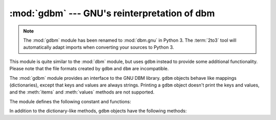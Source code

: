 :mod:`gdbm` --- GNU's reinterpretation of dbm
=============================================

.. module:: gdbm
   :platform: Unix
   :synopsis: GNU's reinterpretation of dbm.

.. note::
   The :mod:`gdbm` module has been renamed to :mod:`dbm.gnu` in Python 3.  The
   :term:`2to3` tool will automatically adapt imports when converting your
   sources to Python 3.


.. index:: module: dbm

This module is quite similar to the :mod:`dbm` module, but uses ``gdbm`` instead
to provide some additional functionality.  Please note that the file formats
created by ``gdbm`` and ``dbm`` are incompatible.

The :mod:`gdbm` module provides an interface to the GNU DBM library.  ``gdbm``
objects behave like mappings (dictionaries), except that keys and values are
always strings. Printing a ``gdbm`` object doesn't print the keys and values,
and the :meth:`items` and :meth:`values` methods are not supported.

The module defines the following constant and functions:


.. exception:: error

   Raised on ``gdbm``\ -specific errors, such as I/O errors. :exc:`KeyError` is
   raised for general mapping errors like specifying an incorrect key.


.. function:: open(filename, [flag, [mode]])

   Open a ``gdbm`` database and return a ``gdbm`` object.  The *filename* argument
   is the name of the database file.

   The optional *flag* argument can be:

   +---------+-------------------------------------------+
   | Value   | Meaning                                   |
   +=========+===========================================+
   | ``'r'`` | Open existing database for reading only   |
   |         | (default)                                 |
   +---------+-------------------------------------------+
   | ``'w'`` | Open existing database for reading and    |
   |         | writing                                   |
   +---------+-------------------------------------------+
   | ``'c'`` | Open database for reading and writing,    |
   |         | creating it if it doesn't exist           |
   +---------+-------------------------------------------+
   | ``'n'`` | Always create a new, empty database, open |
   |         | for reading and writing                   |
   +---------+-------------------------------------------+

   The following additional characters may be appended to the flag to control
   how the database is opened:

   +---------+--------------------------------------------+
   | Value   | Meaning                                    |
   +=========+============================================+
   | ``'f'`` | Open the database in fast mode.  Writes    |
   |         | to the database will not be synchronized.  |
   +---------+--------------------------------------------+
   | ``'s'`` | Synchronized mode. This will cause changes |
   |         | to the database to be immediately written  |
   |         | to the file.                               |
   +---------+--------------------------------------------+
   | ``'u'`` | Do not lock database.                      |
   +---------+--------------------------------------------+

   Not all flags are valid for all versions of ``gdbm``.  The module constant
   :const:`open_flags` is a string of supported flag characters.  The exception
   :exc:`error` is raised if an invalid flag is specified.

   The optional *mode* argument is the Unix mode of the file, used only when the
   database has to be created.  It defaults to octal ``0666``.

In addition to the dictionary-like methods, ``gdbm`` objects have the following
methods:


.. function:: firstkey()

   It's possible to loop over every key in the database using this method  and the
   :meth:`nextkey` method.  The traversal is ordered by ``gdbm``'s internal hash
   values, and won't be sorted by the key values.  This method returns the starting
   key.


.. function:: nextkey(key)

   Returns the key that follows *key* in the traversal.  The following code prints
   every key in the database ``db``, without having to create a list in memory that
   contains them all::

      k = db.firstkey()
      while k != None:
          print k
          k = db.nextkey(k)


.. function:: reorganize()

   If you have carried out a lot of deletions and would like to shrink the space
   used by the ``gdbm`` file, this routine will reorganize the database.  ``gdbm``
   will not shorten the length of a database file except by using this
   reorganization; otherwise, deleted file space will be kept and reused as new
   (key, value) pairs are added.


.. function:: sync()

   When the database has been opened in fast mode, this method forces any
   unwritten data to be written to the disk.


.. seealso::

   Module :mod:`anydbm`
      Generic interface to ``dbm``\ -style databases.

   Module :mod:`whichdb`
      Utility module used to determine the type of an existing database.

